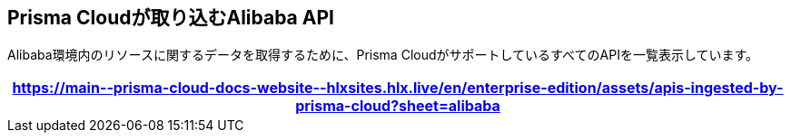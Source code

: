 == Prisma Cloudが取り込むAlibaba API

Alibaba環境内のリソースに関するデータを取得するために、Prisma CloudがサポートしているすべてのAPIを一覧表示しています。

[format=csv, options="header"]
|===
https://main\--prisma-cloud-docs-website\--hlxsites.hlx.live/en/enterprise-edition/assets/apis-ingested-by-prisma-cloud?sheet=alibaba
|===
